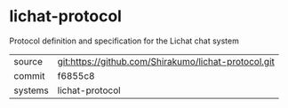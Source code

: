 * lichat-protocol

Protocol definition and specification for the Lichat chat system

|---------+------------------------------------------------------|
| source  | git:https://github.com/Shirakumo/lichat-protocol.git |
| commit  | f6855c8                                              |
| systems | lichat-protocol                                      |
|---------+------------------------------------------------------|
